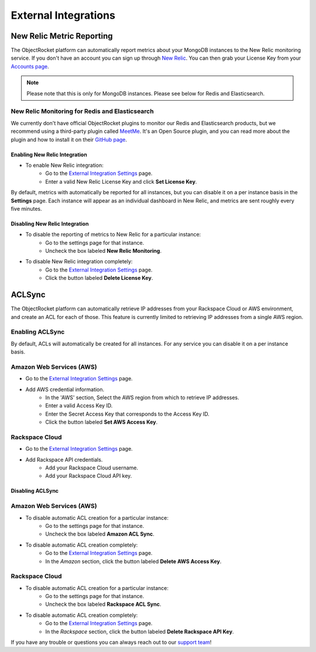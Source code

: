 External Integrations
=====================

New Relic Metric Reporting
--------------------------

The ObjectRocket platform can automatically report metrics about your MongoDB instances to the New Relic monitoring service. If you don't have an account you can sign up through `New Relic <http://newrelic.com/signup>`_. You can then grab your License Key from your `Accounts page <https://rpm.newrelic.com/accounts>`_.

.. note::

   Please note that this is only for MongoDB instances. Please see below for Redis and Elasticsearch.

New Relic Monitoring for Redis and Elasticsearch
~~~~~~~~~~~~~~~~~~~~~~~~~~~~~~~~~~~~~~~~~~~~~~~~

We currently don't have official ObjectRocket plugins to monitor our Redis and Elasticsearch products, but we recommend using a third-party plugin called `MeetMe <http://newrelic.com/plugins/poison-pen-llc/28>`_. It's an Open Source plugin, and you can read more about the plugin and how to install it on their `GitHub page <https://github.com/MeetMe/newrelic-plugin-agent>`_.

Enabling New Relic Integration
^^^^^^^^^^^^^^^^^^^^^^^^^^^^^^

* To enable New Relic integration:
    * Go to the `External Integration Settings`_ page.
    * Enter a valid New Relic License Key and click **Set License Key**.

.. image:: images/newrelic_ext.png
    :align: center

By default, metrics with automatically be reported for all instances, but you can disable it on a per instance basis in the **Settings** page. Each instance will appear as an individual dashboard in New Relic, and metrics are sent roughly every five minutes.


Disabling New Relic Integration
^^^^^^^^^^^^^^^^^^^^^^^^^^^^^^^

* To disable the reporting of metrics to New Relic for a particular instance:
    * Go to the settings page for that instance.
    * Uncheck the box labeled **New Relic Monitoring**.

.. image:: images/newrelic.png
    :align: center

* To disable New Relic integration completely:
    * Go to the `External Integration Settings`_ page.
    * Click the button labeled **Delete License Key**.


ACLSync
-------
The ObjectRocket platform can automatically retrieve IP addresses from your Rackspace Cloud or AWS environment, and create an ACL for each of those. This feature is currently limited to retrieving IP addresses from a single AWS region.

Enabling ACLSync
~~~~~~~~~~~~~~~~

By default, ACLs will automatically be created for all instances. For any service you can disable it on a per instance basis.

Amazon Web Services (AWS)
~~~~~~~~~~~~~~~~~~~~~~~~~

* Go to the `External Integration Settings`_ page.
* Add AWS credential information.
    * In the 'AWS' section, Select the AWS region from which to retrieve IP addresses.
    * Enter a valid Access Key ID.
    * Enter the Secret Access Key that corresponds to the Access Key ID.
    * Click the button labeled **Set AWS Access Key**.

.. image:: images/aws_aclsync.png
    :align: center


Rackspace Cloud
~~~~~~~~~~~~~~~

* Go to the `External Integration Settings`_ page.
* Add Rackspace API credentials.
    * Add your Rackspace Cloud username.
    * Add your Rackspace Cloud API key.

.. image:: images/rax_aclsync.png
    :align: center


Disabling ACLSync
^^^^^^^^^^^^^^^^^

Amazon Web Services (AWS)
~~~~~~~~~~~~~~~~~~~~~~~~~

* To disable automatic ACL creation for a particular instance:
    * Go to the settings page for that instance.
    * Uncheck the box labeled **Amazon ACL Sync**.

.. image:: images/awssync.png
    :align: center

* To disable automatic ACL creation completely:
    * Go to the `External Integration Settings`_ page.
    * In the *Amazon* section, click the button labeled **Delete AWS Access Key**.

Rackspace Cloud
~~~~~~~~~~~~~~~

* To disable automatic ACL creation for a particular instance:
    * Go to the settings page for that instance.
    * Uncheck the box labeled **Rackspace ACL Sync**.

.. image:: images/raxsync.png
    :align: center

* To disable automatic ACL creation completely:
    * Go to the `External Integration Settings`_ page.
    * In the *Rackspace* section, click the button labeled **Delete Rackspace API Key**.

If you have any trouble or questions you can always reach out to our `support team <mailto:support@objectrocket.com>`_!


.. _External Integration Settings: https://app.objectrocket.com/external/new_relic
.. _accounts: https://rpm.newrelic.com/accounts
.. _New Relic login: https://rpm.newrelic.com/login

